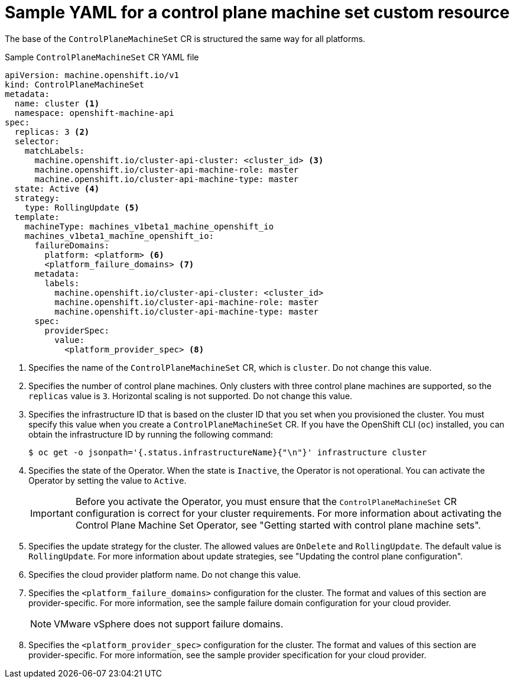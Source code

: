 // Module included in the following assemblies:
//
// * machine_management/cpmso-configuration.adoc

:_mod-docs-content-type: REFERENCE
[id="cpmso-yaml-sample-cr_{context}"]
= Sample YAML for a control plane machine set custom resource

The base of the `ControlPlaneMachineSet` CR is structured the same way for all platforms.

.Sample `ControlPlaneMachineSet` CR YAML file
[source,yaml]
----
apiVersion: machine.openshift.io/v1
kind: ControlPlaneMachineSet
metadata:
  name: cluster <1>
  namespace: openshift-machine-api
spec:
  replicas: 3 <2>
  selector:
    matchLabels:
      machine.openshift.io/cluster-api-cluster: <cluster_id> <3>
      machine.openshift.io/cluster-api-machine-role: master
      machine.openshift.io/cluster-api-machine-type: master
  state: Active <4>
  strategy:
    type: RollingUpdate <5>
  template:
    machineType: machines_v1beta1_machine_openshift_io
    machines_v1beta1_machine_openshift_io:
      failureDomains:
        platform: <platform> <6>
        <platform_failure_domains> <7>
      metadata:
        labels:
          machine.openshift.io/cluster-api-cluster: <cluster_id>
          machine.openshift.io/cluster-api-machine-role: master
          machine.openshift.io/cluster-api-machine-type: master
      spec:
        providerSpec:
          value:
            <platform_provider_spec> <8>
----
<1> Specifies the name of the `ControlPlaneMachineSet` CR, which is `cluster`. Do not change this value.
<2> Specifies the number of control plane machines. Only clusters with three control plane machines are supported, so the `replicas` value is `3`. Horizontal scaling is not supported. Do not change this value.
<3> Specifies the infrastructure ID that is based on the cluster ID that you set when you provisioned the cluster. You must specify this value when you create a `ControlPlaneMachineSet` CR. If you have the OpenShift CLI (`oc`) installed, you can obtain the infrastructure ID by running the following command:
+
[source,terminal]
----
$ oc get -o jsonpath='{.status.infrastructureName}{"\n"}' infrastructure cluster
----
<4> Specifies the state of the Operator. When the state is `Inactive`, the Operator is not operational. You can activate the Operator by setting the value to `Active`.
+
[IMPORTANT]
====
Before you activate the Operator, you must ensure that the `ControlPlaneMachineSet` CR configuration is correct for your cluster requirements. For more information about activating the Control Plane Machine Set Operator, see "Getting started with control plane machine sets".
====
<5> Specifies the update strategy for the cluster. The allowed values are `OnDelete` and `RollingUpdate`. The default value is `RollingUpdate`. For more information about update strategies, see "Updating the control plane configuration".
<6> Specifies the cloud provider platform name. Do not change this value.
<7> Specifies the `<platform_failure_domains>` configuration for the cluster. The format and values of this section are provider-specific. For more information, see the sample failure domain configuration for your cloud provider.
+
[NOTE]
====
VMware vSphere does not support failure domains.
====
<8> Specifies the `<platform_provider_spec>` configuration for the cluster. The format and values of this section are provider-specific. For more information, see the sample provider specification for your cloud provider.